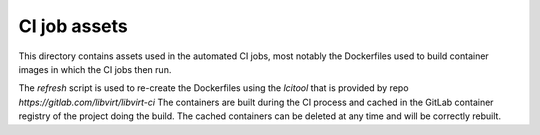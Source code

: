 CI job assets
=============

This directory contains assets used in the automated CI jobs, most
notably the Dockerfiles used to build container images in which the
CI jobs then run.

The `refresh` script is used to re-create the Dockerfiles using the
`lcitool` that is provided by repo `https://gitlab.com/libvirt/libvirt-ci`
The containers are built during the CI process and cached in the GitLab
container registry of the project doing the build. The cached containers
can be deleted at any time and will be correctly rebuilt.
